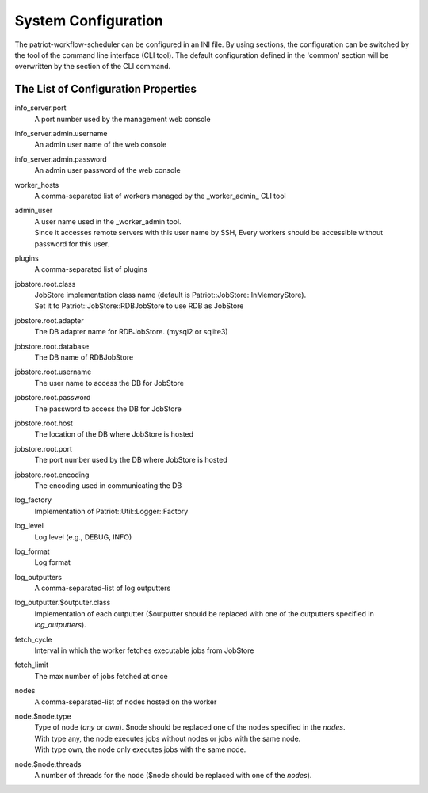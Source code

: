 ========================
System Configuration
========================

The patriot-workflow-scheduler can be configured in an INI file.
By using sections, the configuration can be switched by the tool of the command line interface (CLI tool).
The default configuration defined in the 'common' section will be overwritten by the section of the CLI command.

The List of Configuration Properties
=======================================

.. list-table::
  :header-rows: 1
  :widths: 3,7

info_server.port
  | A port number used by the management web console
info_server.admin.username
  | An admin user name of the web console
info_server.admin.password
  | An admin user password of the web console
worker_hosts
  | A comma-separated list of workers managed by the _worker_admin_ CLI tool
admin_user
  | A user name used in the _worker_admin tool.
  | Since it accesses remote servers with this user name by SSH, Every workers should be accessible without password for this user.
plugins
  | A comma-separated list of plugins
jobstore.root.class
  | JobStore implementation class name (default is Patriot::JobStore::InMemoryStore).
  | Set it to Patriot::JobStore::RDBJobStore to use RDB as JobStore
jobstore.root.adapter
  | The DB adapter name for RDBJobStore. (mysql2 or sqlite3)
jobstore.root.database
  | The DB name of RDBJobStore
jobstore.root.username
  | The user name to access the DB for JobStore
jobstore.root.password
  | The password to access the DB for JobStore
jobstore.root.host
  | The location of the DB where JobStore is hosted
jobstore.root.port
  | The port number used by the DB where JobStore is hosted
jobstore.root.encoding
  | The encoding used in communicating the DB
log_factory
  | Implementation of Patriot::Util::Logger::Factory
log_level
  | Log level (e.g., DEBUG, INFO)
log_format
  | Log format
log_outputters
  | A comma-separated-list of log outputters
log_outputter.$outputer.class
  | Implementation of each outputter ($outputter should be replaced with one of the outputters specified in *log_outputters*).
fetch_cycle
  | Interval in which the worker fetches executable jobs from JobStore
fetch_limit
  | The max number of jobs fetched at once
nodes
  | A comma-separated-list of nodes hosted on the worker
node.$node.type
  | Type of node (*any* or *own*). $node should be replaced one of the nodes specified in the *nodes*.
  | With type any, the node executes jobs without nodes or jobs with the same node.
  | With type own, the node only executes jobs with the same node.
node.$node.threads
  | A number of threads for the node ($node should be replaced with one of the *nodes*).

